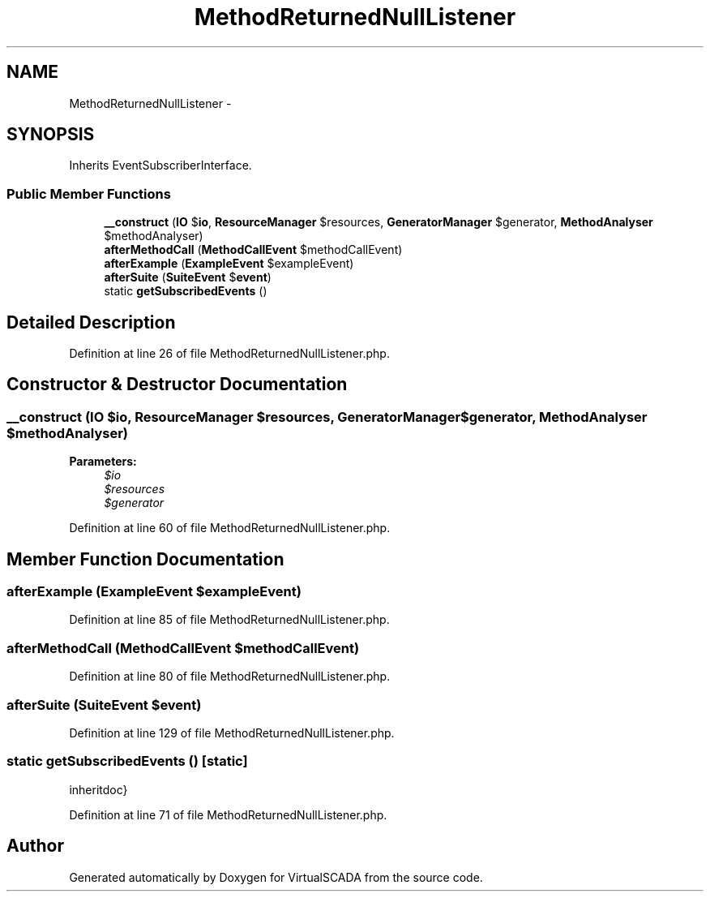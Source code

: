.TH "MethodReturnedNullListener" 3 "Tue Apr 14 2015" "Version 1.0" "VirtualSCADA" \" -*- nroff -*-
.ad l
.nh
.SH NAME
MethodReturnedNullListener \- 
.SH SYNOPSIS
.br
.PP
.PP
Inherits EventSubscriberInterface\&.
.SS "Public Member Functions"

.in +1c
.ti -1c
.RI "\fB__construct\fP (\fBIO\fP $\fBio\fP, \fBResourceManager\fP $resources, \fBGeneratorManager\fP $generator, \fBMethodAnalyser\fP $methodAnalyser)"
.br
.in -1c
.in +1c
.ti -1c
.RI "\fBafterMethodCall\fP (\fBMethodCallEvent\fP $methodCallEvent)"
.br
.ti -1c
.RI "\fBafterExample\fP (\fBExampleEvent\fP $exampleEvent)"
.br
.ti -1c
.RI "\fBafterSuite\fP (\fBSuiteEvent\fP $\fBevent\fP)"
.br
.ti -1c
.RI "static \fBgetSubscribedEvents\fP ()"
.br
.in -1c
.SH "Detailed Description"
.PP 
Definition at line 26 of file MethodReturnedNullListener\&.php\&.
.SH "Constructor & Destructor Documentation"
.PP 
.SS "__construct (\fBIO\fP $io, \fBResourceManager\fP $resources, \fBGeneratorManager\fP $generator, \fBMethodAnalyser\fP $methodAnalyser)"

.PP
\fBParameters:\fP
.RS 4
\fI$io\fP 
.br
\fI$resources\fP 
.br
\fI$generator\fP 
.RE
.PP

.PP
Definition at line 60 of file MethodReturnedNullListener\&.php\&.
.SH "Member Function Documentation"
.PP 
.SS "afterExample (\fBExampleEvent\fP $exampleEvent)"

.PP
Definition at line 85 of file MethodReturnedNullListener\&.php\&.
.SS "afterMethodCall (\fBMethodCallEvent\fP $methodCallEvent)"

.PP
Definition at line 80 of file MethodReturnedNullListener\&.php\&.
.SS "afterSuite (\fBSuiteEvent\fP $event)"

.PP
Definition at line 129 of file MethodReturnedNullListener\&.php\&.
.SS "static getSubscribedEvents ()\fC [static]\fP"
inheritdoc} 
.PP
Definition at line 71 of file MethodReturnedNullListener\&.php\&.

.SH "Author"
.PP 
Generated automatically by Doxygen for VirtualSCADA from the source code\&.
